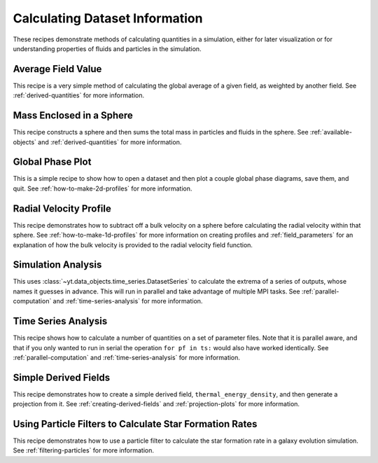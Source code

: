 Calculating Dataset Information
-------------------------------

These recipes demonstrate methods of calculating quantities in a simulation,
either for later visualization or for understanding properties of fluids and
particles in the simulation.

Average Field Value
~~~~~~~~~~~~~~~~~~~

This recipe is a very simple method of calculating the global average of a
given field, as weighted by another field.  
See :ref:`derived-quantities` for more information.

.. yt_cookbook:: average_value.py

Mass Enclosed in a Sphere
~~~~~~~~~~~~~~~~~~~~~~~~~

This recipe constructs a sphere and then sums the total mass in particles and
fluids in the sphere.
See :ref:`available-objects` and :ref:`derived-quantities` for more information.

.. yt_cookbook:: sum_mass_in_sphere.py

Global Phase Plot
~~~~~~~~~~~~~~~~~

This is a simple recipe to show how to open a dataset and then plot a couple
global phase diagrams, save them, and quit.
See :ref:`how-to-make-2d-profiles` for more information.

.. yt_cookbook:: global_phase_plots.py

.. _cookbook-radial-velocity:

Radial Velocity Profile
~~~~~~~~~~~~~~~~~~~~~~~

This recipe demonstrates how to subtract off a bulk velocity on a sphere before
calculating the radial velocity within that sphere.
See :ref:`how-to-make-1d-profiles` for more information on creating profiles and 
:ref:`field_parameters` for an explanation of how the bulk velocity is provided 
to the radial velocity field function.

.. yt_cookbook:: rad_velocity.py 

Simulation Analysis
~~~~~~~~~~~~~~~~~~~

This uses :class:`~yt.data_objects.time_series.DatasetSeries` to
calculate the extrema of a series of outputs, whose names it guesses in
advance.  This will run in parallel and take advantage of multiple MPI tasks.
See :ref:`parallel-computation` and :ref:`time-series-analysis` for more 
information.

.. yt_cookbook:: simulation_analysis.py


.. _cookbook-time-series-analysis:

Time Series Analysis
~~~~~~~~~~~~~~~~~~~~

This recipe shows how to calculate a number of quantities on a set of parameter
files.  Note that it is parallel aware, and that if you only wanted to run in
serial the operation ``for pf in ts:`` would also have worked identically.
See :ref:`parallel-computation` and :ref:`time-series-analysis` for more 
information.

.. yt_cookbook:: time_series.py

.. _cookbook-simple-derived-fields:

Simple Derived Fields
~~~~~~~~~~~~~~~~~~~~~

This recipe demonstrates how to create a simple derived field, 
``thermal_energy_density``, and then generate a projection from it.
See :ref:`creating-derived-fields` and :ref:`projection-plots` for more 
information.

.. yt_cookbook:: derived_field.py

Using Particle Filters to Calculate Star Formation Rates
~~~~~~~~~~~~~~~~~~~~~~~~~~~~~~~~~~~~~~~~~~~~~~~~~~~~~~~~

This recipe demonstrates how to use a particle filter to calculate the star
formation rate in a galaxy evolution simulation.
See :ref:`filtering-particles` for more information.

.. yt_cookbook:: particle_filter_sfr.py
